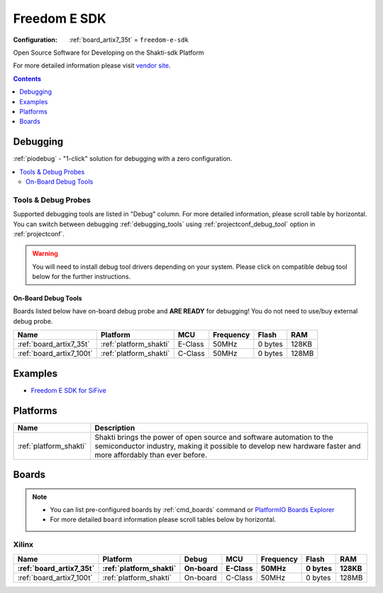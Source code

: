 ..  Copyright (c) 2014-present PlatformIO <contact@platformio.org>
    Licensed under the Apache License, Version 2.0 (the "License");
    you may not use this file except in compliance with the License.
    You may obtain a copy of the License at
       http://www.apache.org/licenses/LICENSE-2.0
    Unless required by applicable law or agreed to in writing, software
    distributed under the License is distributed on an "AS IS" BASIS,
    WITHOUT WARRANTIES OR CONDITIONS OF ANY KIND, either express or implied.
    See the License for the specific language governing permissions and
    limitations under the License.

.. _framework_freedom-e-sdk:

Freedom E SDK
=============

:Configuration:
  :ref:`board_artix7_35t` = ``freedom-e-sdk``

Open Source Software for Developing on the Shakti-sdk Platform

For more detailed information please visit `vendor site <https://github.com/sifive/freedom-e-sdk?utm_source=platformio&utm_medium=docs>`_.


.. contents:: Contents
    :local:
    :depth: 1

Debugging
---------

:ref:`piodebug` - "1-click" solution for debugging with a zero configuration.

.. contents::
    :local:


Tools & Debug Probes
~~~~~~~~~~~~~~~~~~~~

Supported debugging tools are listed in "Debug" column. For more detailed
information, please scroll table by horizontal.
You can switch between debugging :ref:`debugging_tools` using
:ref:`projectconf_debug_tool` option in :ref:`projectconf`.

.. warning::
    You will need to install debug tool drivers depending on your system.
    Please click on compatible debug tool below for the further instructions.


On-Board Debug Tools
^^^^^^^^^^^^^^^^^^^^

Boards listed below have on-board debug probe and **ARE READY** for debugging!
You do not need to use/buy external debug probe.


.. list-table::
    :header-rows:  1

    * - Name
      - Platform
      - MCU
      - Frequency
      - Flash
      - RAM
    * - :ref:`board_artix7_35t`
      - :ref:`platform_shakti`
      - E-Class
      - 50MHz
      - 0 bytes
      - 128KB
    * - :ref:`board_artix7_100t`
      - :ref:`platform_shakti`
      - C-Class
      - 50MHz
      - 0 bytes
      - 128MB
 
Examples
--------

* `Freedom E SDK for SiFive <https://github.com/platformio/platform-sifive/tree/master/examples?utm_source=platformio&utm_medium=docs>`_

Platforms
---------
.. list-table::
    :header-rows:  1

    * - Name
      - Description

    * - :ref:`platform_shakti`
      - Shakti brings the power of open source and software automation to the semiconductor industry, making it possible to develop new hardware faster and more affordably than ever before. 

Boards
------

.. note::
    * You can list pre-configured boards by :ref:`cmd_boards` command or
      `PlatformIO Boards Explorer <https://platformio.org/boards>`_
    * For more detailed ``board`` information please scroll tables below by horizontal.

Xilinx
~~~~~~

.. list-table::
    :header-rows:  2

    * - Name
      - Platform
      - Debug
      - MCU
      - Frequency
      - Flash
      - RAM
    * - :ref:`board_artix7_35t`
      - :ref:`platform_shakti`
      - On-board
      - E-Class
      - 50MHz
      - 0 bytes
      - 128KB
    * - :ref:`board_artix7_100t`
      - :ref:`platform_shakti`
      - On-board
      - C-Class
      - 50MHz
      - 0 bytes
      - 128MB
